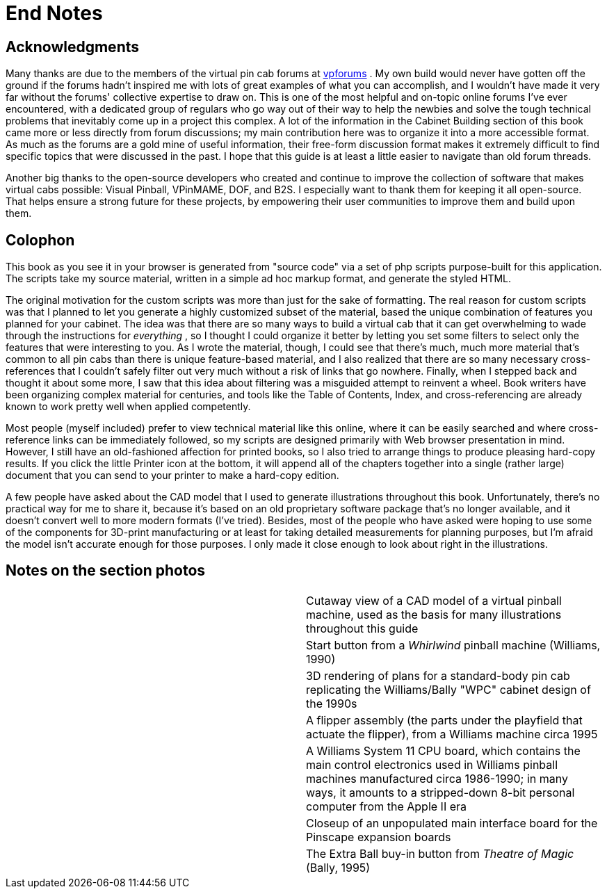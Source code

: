 = End Notes

== Acknowledgments

Many thanks are due to the members of the virtual pin cab forums at link:https://www.vpforums.org/[vpforums] . My own build would never have gotten off the ground if the forums hadn't inspired me with lots of great examples of what you can accomplish, and I wouldn't have made it very far without the forums' collective expertise to draw on. This is one of the most helpful and on-topic online forums I've ever encountered, with a dedicated group of regulars who go way out of their way to help the newbies and solve the tough technical problems that inevitably come up in a project this complex. A lot of the information in the Cabinet Building section of this book came more or less directly from forum discussions; my main contribution here was to organize it into a more accessible format. As much as the forums are a gold mine of useful information, their free-form discussion format makes it extremely difficult to find specific topics that were discussed in the past. I hope that this guide is at least a little easier to navigate than old forum threads.

Another big thanks to the open-source developers who created and continue to improve the collection of software that makes virtual cabs possible: Visual Pinball, VPinMAME, DOF, and B2S. I especially want to thank them for keeping it all open-source. That helps ensure a strong future for these projects, by empowering their user communities to improve them and build upon them.

== Colophon

This book as you see it in your browser is generated from "source code" via a set of php scripts purpose-built for this application. The scripts take my source material, written in a simple ad hoc markup format, and generate the styled HTML.

The original motivation for the custom scripts was more than just for the sake of formatting. The real reason for custom scripts was that I planned to let you generate a highly customized subset of the material, based the unique combination of features you planned for your cabinet. The idea was that there are so many ways to build a virtual cab that it can get overwhelming to wade through the instructions for _everything_ , so I thought I could organize it better by letting you set some filters to select only the features that were interesting to you. As I wrote the material, though, I could see that there's much, much more material that's common to all pin cabs than there is unique feature-based material, and I also realized that there are so many necessary cross-references that I couldn't safely filter out very much without a risk of links that go nowhere. Finally, when I stepped back and thought it about some more, I saw that this idea about filtering was a misguided attempt to reinvent a wheel. Book writers have been organizing complex material for centuries, and tools like the Table of Contents, Index, and cross-referencing are already known to work pretty well when applied competently.

Most people (myself included) prefer to view technical material like this online, where it can be easily searched and where cross-reference links can be immediately followed, so my scripts are designed primarily with Web browser presentation in mind. However, I still have an old-fashioned affection for printed books, so I also tried to arrange things to produce pleasing hard-copy results. If you click the little Printer icon at the bottom, it will append all of the chapters together into a single (rather large) document that you can send to your printer to make a hard-copy edition.

A few people have asked about the CAD model that I used to generate illustrations throughout this book. Unfortunately, there's no practical way for me to share it, because it's based on an old proprietary software package that's no longer available, and it doesn't convert well to more modern formats (I've tried). Besides, most of the people who have asked were hoping to use some of the components for 3D-print manufacturing or at least for taking detailed measurements for planning purposes, but I'm afraid the model isn't accurate enough for those purposes. I only made it close enough to look about right in the illustrations.

== Notes on the section photos

[cols="1,1"]
|===
|image:images/cover-thumb.png[""]
|Cutaway view of a CAD model of a virtual pinball machine, used as the basis for many illustrations throughout this guide

|image:images/startButton.jpg[""]
|Start button from a _Whirlwind_ pinball machine (Williams, 1990)

|image:images/blueprint.png[""]
|3D rendering of plans for a standard-body pin cab replicating the Williams/Bally "WPC" cabinet design of the 1990s

|image:images/feedback.png[""]
|A flipper assembly (the parts under the playfield that actuate the flipper), from a Williams machine circa 1995

|image:images/electronics.png[""]
|A Williams System 11 CPU board, which contains the main control electronics used in Williams pinball machines manufactured circa 1986-1990; in many ways, it amounts to a stripped-down 8-bit personal computer from the Apple II era

|image:images/mainboardCloseup.png[""]
|Closeup of an unpopulated main interface board for the Pinscape expansion boards

|image:images/appendix.png[""]
|The Extra Ball buy-in button from _Theatre of Magic_ (Bally, 1995)

|===

